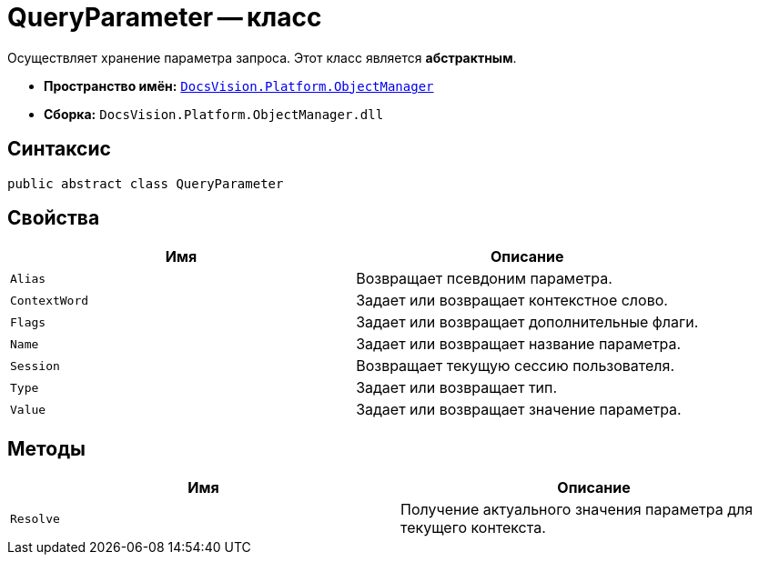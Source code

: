 = QueryParameter -- класс

Осуществляет хранение параметра запроса. Этот класс является *абстрактным*.

* *Пространство имён:* `xref:api/DocsVision/Platform/ObjectManager/ObjectManager_NS.adoc[DocsVision.Platform.ObjectManager]`
* *Сборка:* `DocsVision.Platform.ObjectManager.dll`

== Синтаксис

[source,csharp]
----
public abstract class QueryParameter
----

== Свойства

[cols=",",options="header"]
|===
|Имя |Описание
|`Alias` |Возвращает псевдоним параметра.
|`ContextWord` |Задает или возвращает контекстное слово.
|`Flags` |Задает или возвращает дополнительные флаги.
|`Name` |Задает или возвращает название параметра.
|`Session` |Возвращает текущую сессию пользователя.
|`Type` |Задает или возвращает тип.
|`Value` |Задает или возвращает значение параметра.
|===

== Методы

[cols=",",options="header"]
|===
|Имя |Описание
|`Resolve` |Получение актуального значения параметра для текущего контекста.
|===
